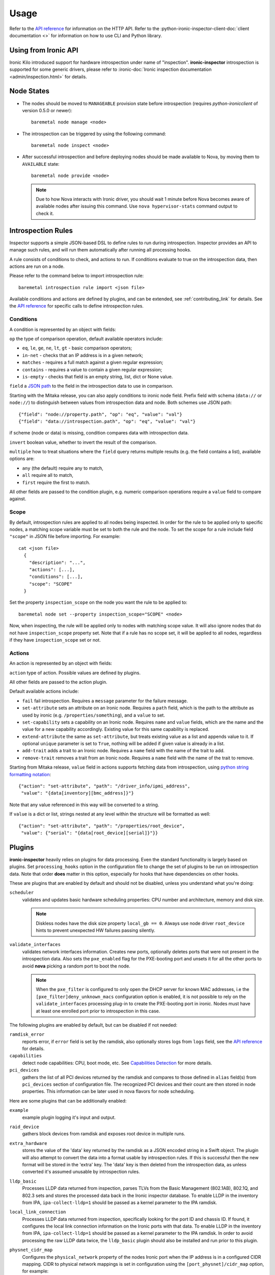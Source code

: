 Usage
-----

.. _usage_guide:

Refer to the `API reference`_ for information on the HTTP API.
Refer to the :python-ironic-inspector-client-doc:`client documentation <>`
for information on how to use CLI and Python library.

.. _API reference: https://docs.openstack.org/api-ref/baremetal-introspection/

Using from Ironic API
~~~~~~~~~~~~~~~~~~~~~

Ironic Kilo introduced support for hardware introspection under name of
"inspection". **ironic-inspector** introspection is supported for some generic
drivers, please refer to
:ironic-doc:`Ironic inspection documentation <admin/inspection.html>`
for details.

Node States
~~~~~~~~~~~

.. _node_states:

* The nodes should be moved to ``MANAGEABLE`` provision state before
  introspection (requires *python-ironicclient* of version 0.5.0 or newer)::

    baremetal node manage <node>

* The introspection can be triggered by using the following command::

    baremetal node inspect <node>

* After successful introspection and before deploying nodes should be made
  available to Nova, by moving them to ``AVAILABLE`` state::

    baremetal node provide <node>

  .. note::
    Due to how Nova interacts with Ironic driver, you should wait 1 minute
    before Nova becomes aware of available nodes after issuing this command.
    Use ``nova hypervisor-stats`` command output to check it.

Introspection Rules
~~~~~~~~~~~~~~~~~~~

.. _introspection_rules:

Inspector supports a simple JSON-based DSL to define rules to run during
introspection. Inspector provides an API to manage such rules, and will run
them automatically after running all processing hooks.

A rule consists of conditions to check, and actions to run. If conditions
evaluate to true on the introspection data, then actions are run on a node.

Please refer to the command below to import introspection rule::

    baremetal introspection rule import <json file>

Available conditions and actions are defined by plugins, and can be extended,
see :ref:`contributing_link` for details. See the `API reference`_ for
specific calls to define introspection rules.

Conditions
^^^^^^^^^^

A condition is represented by an object with fields:

``op`` the type of comparison operation, default available operators include:

* ``eq``, ``le``, ``ge``, ``ne``, ``lt``, ``gt`` - basic comparison operators;

* ``in-net`` - checks that an IP address is in a given network;

* ``matches`` - requires a full match against a given regular expression;

* ``contains`` - requires a value to contain a given regular expression;

* ``is-empty`` - checks that field is an empty string, list, dict or
  None value.

``field`` a `JSON path <http://goessner.net/articles/JsonPath/>`_ to the field
in the introspection data to use in comparison.

Starting with the Mitaka release, you can also apply conditions to ironic node
field. Prefix field with schema (``data://`` or ``node://``) to distinguish
between values from introspection data and node. Both schemes use JSON path::

    {"field": "node://property.path", "op": "eq", "value": "val"}
    {"field": "data://introspection.path", "op": "eq", "value": "val"}

if scheme (node or data) is missing, condition compares data with
introspection data.

``invert`` boolean value, whether to invert the result of the comparison.

``multiple`` how to treat situations where the ``field`` query returns multiple
results (e.g. the field contains a list), available options are:

* ``any`` (the default) require any to match,
* ``all`` require all to match,
* ``first`` require the first to match.

All other fields are passed to the condition plugin, e.g. numeric comparison
operations require a ``value`` field to compare against.

Scope
^^^^^

By default, introspection rules are applied to all nodes being inspected.
In order for the rule to be applied only to specific nodes, a matching scope
variable must be set to both the rule and the node. To set the scope for a
rule include field ``"scope"`` in JSON file before importing. For example::

    cat <json file>
      {
        "description": "...",
        "actions": [...],
        "conditions": [...],
        "scope": "SCOPE"
      }

Set the property ``inspection_scope`` on the node you want the rule to be
applied to::

    baremetal node set --property inspection_scope="SCOPE" <node>

Now, when inspecting, the rule will be applied only to nodes with matching
scope value. It will also ignore nodes that do not have ``inspection_scope``
property set. Note that if a rule has no scope set, it will be applied to all
nodes, regardless if they have ``inspection_scope`` set or not.

Actions
^^^^^^^

An action is represented by an object with fields:

``action`` type of action. Possible values are defined by plugins.

All other fields are passed to the action plugin.

Default available actions include:

* ``fail`` fail introspection. Requires a ``message`` parameter for the failure
  message.

* ``set-attribute`` sets an attribute on an Ironic node. Requires a ``path``
  field, which is the path to the attribute as used by ironic (e.g.
  ``/properties/something``), and a ``value`` to set.

* ``set-capability`` sets a capability on an Ironic node. Requires ``name``
  and ``value`` fields, which are the name and the value for a new capability
  accordingly. Existing value for this same capability is replaced.

* ``extend-attribute`` the same as ``set-attribute``, but treats existing
  value as a list and appends value to it. If optional ``unique`` parameter is
  set to ``True``, nothing will be added if given value is already in a list.

* ``add-trait`` adds a trait to an Ironic node. Requires a ``name`` field
  with the name of the trait to add.

* ``remove-trait`` removes a trait from an Ironic node. Requires a ``name``
  field with the name of the trait to remove.

Starting from Mitaka release, ``value`` field in actions supports fetching data
from introspection, using `python string formatting notation
<https://docs.python.org/2/library/string.html#formatspec>`_::

    {"action": "set-attribute", "path": "/driver_info/ipmi_address",
     "value": "{data[inventory][bmc_address]}"}

Note that any value referenced in this way will be converted to a string.

If ``value`` is a dict or list, strings nested at any level within the
structure will be formatted as well::

    {"action": "set-attribute", "path": "/properties/root_device",
     "value": {"serial": "{data[root_device][serial]}"}}

Plugins
~~~~~~~

.. _introspection_plugins:

**ironic-inspector** heavily relies on plugins for data processing. Even the
standard functionality is largely based on plugins. Set ``processing_hooks``
option in the configuration file to change the set of plugins to be run on
introspection data. Note that order **does** matter in this option, especially
for hooks that have dependencies on other hooks.

These are plugins that are enabled by default and should not be disabled,
unless you understand what you're doing:

``scheduler``
    validates and updates basic hardware scheduling properties: CPU number and
    architecture, memory and disk size.

    .. note::

      Diskless nodes have the disk size property ``local_gb == 0``. Always use
      node driver ``root_device`` hints to prevent unexpected HW failures
      passing silently.

``validate_interfaces``
    validates network interfaces information. Creates new
    ports, optionally deletes ports that were not present in the introspection
    data. Also sets the ``pxe_enabled`` flag for the PXE-booting port and
    unsets it for all the other ports to avoid **nova** picking a random port
    to boot the node.

    .. note::

      When the ``pxe_filter`` is configured to only open the DHCP server for
      known MAC addresses, i.e the ``[pxe_filter]deny_unknown_macs``
      configuration option is enabled, it is not possible to rely on the
      ``validate_interfaces`` processing plug-in to create the PXE-booting port
      in ironic. Nodes must have at least one enrolled port prior to
      introspection in this case.

The following plugins are enabled by default, but can be disabled if not
needed:

``ramdisk_error``
    reports error, if ``error`` field is set by the ramdisk, also optionally
    stores logs from ``logs`` field, see the `API reference`_ for details.
``capabilities``
    detect node capabilities: CPU, boot mode, etc. See `Capabilities
    Detection`_ for more details.
``pci_devices``
    gathers the list of all PCI devices returned by the ramdisk and compares to
    those defined in ``alias`` field(s) from ``pci_devices`` section of
    configuration file. The recognized PCI devices and their count are then
    stored in node properties. This information can be later used in nova
    flavors for node scheduling.

Here are some plugins that can be additionally enabled:

``example``
    example plugin logging it's input and output.
``raid_device``
    gathers block devices from ramdisk and exposes root device in multiple
    runs.
``extra_hardware``
    stores the value of the 'data' key returned by the ramdisk as a JSON
    encoded string in a Swift object. The plugin will also attempt to convert
    the data into a format usable by introspection rules. If this is successful
    then the new format will be stored in the 'extra' key. The 'data' key is
    then deleted from the introspection data, as unless converted it's assumed
    unusable by introspection rules.
``lldp_basic``
    Processes LLDP data returned from inspection, parses TLVs from the
    Basic Management (802.1AB), 802.1Q, and 802.3 sets and stores the
    processed data back in the Ironic inspector database. To enable LLDP in the
    inventory from IPA, ``ipa-collect-lldp=1`` should be passed as a kernel
    parameter to the IPA ramdisk.
``local_link_connection``
    Processes LLDP data returned from inspection, specifically looking for the
    port ID and chassis ID. If found, it configures the local link connection
    information on the Ironic ports with that data. To enable LLDP in the
    inventory from IPA, ``ipa-collect-lldp=1`` should be passed as a kernel
    parameter to the IPA ramdisk. In order to avoid processing the raw LLDP
    data twice, the ``lldp_basic`` plugin should also be installed and run
    prior to this plugin.
``physnet_cidr_map``
    Configures the ``physical_network`` property of the nodes Ironic port when
    the IP address is in a configured CIDR mapping. CIDR to physical network
    mappings is set in configuration using the ``[port_physnet]/cidr_map``
    option, for example::

      [port_physnet]
      cidr_map = 10.10.10.0/24:physnet_a, 2001:db8::/64:physnet_b

``accelerators``
    Processes PCI data returned from inspection and compares with the
    accelerator inventory, it will update accelerator device information to
    the properties field of the ironic node if any accelerator device is
    found, for example::

      {'local_gb': '1115', 'cpus': '40', 'cpu_arch': 'x86_64', 'memory_mb': '32768',
       'capabilities': 'boot_mode:bios,cpu_vt:true,cpu_aes:true,cpu_hugepages:true,cpu_hugepages_1g:true,cpu_txt:true',
       'accel': [{'vendor_id': '10de', 'device_id': '1eb8', 'type': 'GPU',
                  'pci_address': '0000:82:00.0',
                  'device_info': 'NVIDIA Corporation Tesla T4'}]
      }

Refer to :ref:`contributing_link` for information on how to write your
own plugin.

Discovery
~~~~~~~~~

Starting from Mitaka, **ironic-inspector** is able to register new nodes
in Ironic.

The existing ``node-not-found-hook`` handles what happens if
**ironic-inspector** receives inspection data from a node it can not identify.
This can happen if a node is manually booted without registering it with
Ironic first.

For discovery, the configuration file option ``node_not_found_hook`` should be
set to load the hook called ``enroll``. This hook will enroll the unidentified
node into Ironic using the ``fake-hardware`` hardware type. This is
a configurable option: set ``enroll_node_driver`` in the **ironic-inspector**
configuration file to the hardware type you want. You can also configure
arbitrary fields to set on discovery, for example:

.. code-block:: ini

    [discovery]
    enroll_node_driver = ipmi
    enroll_node_fields = management_interface:noop,resource_class:baremetal

The ``enroll`` hook will also set the ``ipmi_address`` property on the new
node, if its available in the introspection data we received,
see `ramdisk callback`_.

.. _ramdisk callback: https://docs.openstack.org/api-ref/baremetal-introspection/?expanded=ramdisk-callback-detail#ramdisk-callback

Once the ``enroll`` hook is finished, **ironic-inspector** will process the
introspection data in the same way it would for an identified node. It runs
the processing :ref:`plugins <introspection_plugins>`, and after that it runs
introspection rules, which would allow for more customisable node
configuration, see :ref:`rules <introspection_rules>`.

A rule to set a node's Ironic driver to ``ipmi`` and populate the required
``driver_info`` for that driver would look like::

    [{
        "description": "Set IPMI driver_info if no credentials",
        "actions": [
            {"action": "set-attribute", "path": "driver", "value": "ipmi"},
            {"action": "set-attribute", "path": "driver_info/ipmi_username",
             "value": "username"},
            {"action": "set-attribute", "path": "driver_info/ipmi_password",
             "value": "password"}
        ],
        "conditions": [
            {"op": "is-empty", "field": "node://driver_info.ipmi_password"},
            {"op": "is-empty", "field": "node://driver_info.ipmi_username"}
        ]
    },{
        "description": "Set deploy info if not already set on node",
        "actions": [
            {"action": "set-attribute", "path": "driver_info/deploy_kernel",
             "value": "<glance uuid>"},
            {"action": "set-attribute", "path": "driver_info/deploy_ramdisk",
             "value": "<glance uuid>"}
        ],
        "conditions": [
            {"op": "is-empty", "field": "node://driver_info.deploy_ramdisk"},
            {"op": "is-empty", "field": "node://driver_info.deploy_kernel"}
        ]
    }]

All nodes discovered and enrolled via the ``enroll`` hook, will contain an
``auto_discovered`` flag in the introspection data, this flag makes it
possible to distinguish between manually enrolled nodes and auto-discovered
nodes in the introspection rules using the rule condition ``eq``::

    {
        "description": "Enroll auto-discovered nodes with ipmi hardware type",
        "actions": [
            {"action": "set-attribute", "path": "driver", "value": "ipmi"}
        ],
        "conditions": [
            {"op": "eq", "field": "data://auto_discovered", "value": true}
        ]
    }

Reapplying introspection on stored data
~~~~~~~~~~~~~~~~~~~~~~~~~~~~~~~~~~~~~~~

To allow correcting mistakes in introspection rules the API provides
an entry point that triggers the introspection over stored data.  The
data to use for processing is kept in Swift separately from the data
already processed.  Reapplying introspection overwrites processed data
in the store.  Updating the introspection data through the endpoint
isn't supported yet.  Following preconditions are checked before
reapplying introspection:

* no data is being sent along with the request
* Swift store is configured and enabled
* introspection data is stored in Swift for the node UUID
* node record is kept in database for the UUID
* introspection is not ongoing for the node UUID

Should the preconditions fail an immediate response is given to the
user:

* ``400`` if the request contained data or in case Swift store is not
  enabled in configuration
* ``404`` in case Ironic doesn't keep track of the node UUID
* ``409`` if an introspection is already ongoing for the node

If the preconditions are met a background task is executed to carry
out the processing and a ``202 Accepted`` response is returned to the
endpoint user.  As requested, these steps are performed in the
background task:

* preprocessing hooks
* post processing hooks, storing result in Swift
* introspection rules

These steps are avoided, based on the feature requirements:

* ``node_not_found_hook`` is skipped
* power operations
* roll-back actions done by hooks

Limitations:

* there's no way to update the unprocessed data atm.
* the unprocessed data is never cleaned from the store
* check for stored data presence is performed in background;
  missing data situation still results in a ``202`` response

Capabilities Detection
~~~~~~~~~~~~~~~~~~~~~~

Starting with the Newton release, **Ironic Inspector** can optionally discover
several node capabilities. A recent (Newton or newer) IPA image is required
for it to work.

Boot mode
^^^^^^^^^

The current boot mode (BIOS or UEFI) can be detected and recorded as
``boot_mode`` capability in Ironic. It will make some drivers to change their
behaviour to account for this capability. Set the ``[capabilities]boot_mode``
configuration option to ``True`` to enable.

CPU capabilities
^^^^^^^^^^^^^^^^

Several CPU flags are detected by default and recorded as following
capabilities:

* ``cpu_aes`` AES instructions.

* ``cpu_vt`` virtualization support.

* ``cpu_txt`` TXT support.

* ``cpu_hugepages`` huge pages (2 MiB) support.

* ``cpu_hugepages_1g`` huge pages (1 GiB) support.

It is possible to define your own rules for detecting CPU capabilities.
Set the ``[capabilities]cpu_flags`` configuration option to a mapping between
a CPU flag and a capability, for example::

    cpu_flags = aes:cpu_aes,svm:cpu_vt,vmx:cpu_vt

See the default value of this option for a more detail example.

InfiniBand support
^^^^^^^^^^^^^^^^^^
Starting with the Ocata release, **Ironic Inspector** supports detection of
InfiniBand network interfaces. A recent (Ocata or newer) IPA image is required
for that to work. When an InfiniBand network interface is discovered, the
**Ironic Inspector** adds a ``client-id`` attribute to the ``extra`` attribute
in the ironic port. The **Ironic Inspector** should be configured with
``iptables.ethoib_interfaces`` to indicate the Ethernet Over InfiniBand (EoIB)
which are used for physical access to the DHCP network.
For example if **Ironic Inspector** DHCP server is using ``br-inspector`` and
the ``br-inspector`` has EoIB port e.g. ``eth0``,
the ``iptables.ethoib_interfaces`` should be set to ``eth0``.
The ``iptables.ethoib_interfaces`` allows to map the baremetal GUID to it's
EoIB MAC based on the neighs files. This is needed for blocking DHCP traffic
of the nodes (MACs) which are not part of the introspection.

The format of the ``/sys/class/net/<ethoib>/eth/neighs`` file::

 # EMAC=<ethernet mac of the ethoib> IMAC=<qp number:lid:GUID>
 # For example:
 IMAC=97:fe:80:00:00:00:00:00:00:7c:fe:90:03:00:29:26:52
 qp number=97:fe
 lid=80:00:00:00:00:00:00
 GUID=7c:fe:90:03:00:29:26:52

Example of content::

 EMAC=02:00:02:97:00:01 IMAC=97:fe:80:00:00:00:00:00:00:7c:fe:90:03:00:29:26:52
 EMAC=02:00:00:61:00:02 IMAC=61:fe:80:00:00:00:00:00:00:7c:fe:90:03:00:29:24:4f
